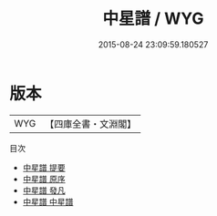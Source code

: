 #+TITLE: 中星譜 / WYG
#+DATE: 2015-08-24 23:09:59.180527
* 版本
 |       WYG|【四庫全書・文淵閣】|
目次
 - [[file:KR3f0022_000.txt::000-1a][中星譜 提要]]
 - [[file:KR3f0022_000.txt::000-3a][中星譜 原序]]
 - [[file:KR3f0022_000.txt::000-6a][中星譜 發凡]]
 - [[file:KR3f0022_001.txt::001-1a][中星譜 中星譜]]
